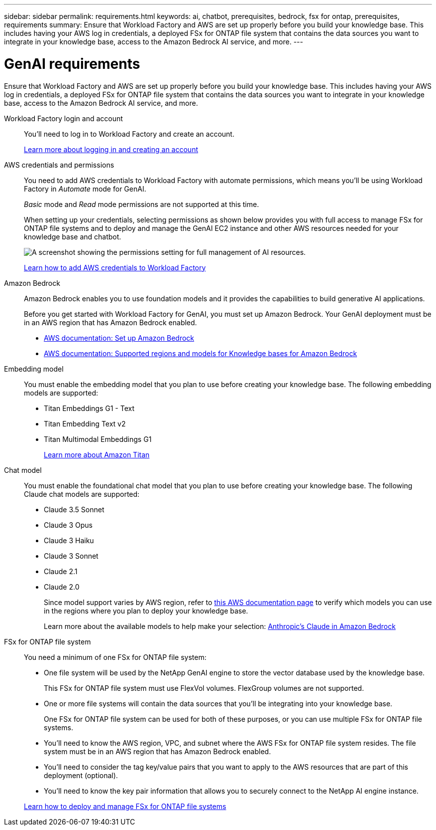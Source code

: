 ---
sidebar: sidebar
permalink: requirements.html
keywords: ai, chatbot, prerequisites, bedrock, fsx for ontap, prerequisites, requirements
summary: Ensure that Workload Factory and AWS are set up properly before you build your knowledge base. This includes having your AWS log in credentials, a deployed FSx for ONTAP file system that contains the data sources you want to integrate in your knowledge base, access to the Amazon Bedrock AI service, and more.
---

= GenAI requirements
:icons: font
:imagesdir: ./media/

[.lead]
Ensure that Workload Factory and AWS are set up properly before you build your knowledge base. This includes having your AWS log in credentials, a deployed FSx for ONTAP file system that contains the data sources you want to integrate in your knowledge base, access to the Amazon Bedrock AI service, and more.

Workload Factory login and account::
You'll need to log in to Workload Factory and create an account.
+
https://docs.netapp.com/us-en/workload-setup-admin/sign-up-saas.html[Learn more about logging in and creating an account^]

AWS credentials and permissions::
You need to add AWS credentials to Workload Factory with automate permissions, which means you'll be using Workload Factory in _Automate_ mode for GenAI.
+
_Basic_ mode and _Read_ mode permissions are not supported at this time.
+
When setting up your credentials, selecting permissions as shown below provides you with full access to manage FSx for ONTAP file systems and to deploy and manage the GenAI EC2 instance and other AWS resources needed for your knowledge base and chatbot.
+
image:screenshot-ai-permissions.png[A screenshot showing the permissions setting for full management of AI resources.]
+
https://docs.netapp.com/us-en/workload-setup-admin/add-credentials.html[Learn how to add AWS credentials to Workload Factory^]

Amazon Bedrock::
Amazon Bedrock enables you to use foundation models and it provides the capabilities to build generative AI applications.
+
Before you get started with Workload Factory for GenAI, you must set up Amazon Bedrock. Your GenAI deployment must be in an AWS region that has Amazon Bedrock enabled.
+
* https://docs.aws.amazon.com/bedrock/latest/userguide/setting-up.html[AWS documentation: Set up Amazon Bedrock^]
* https://docs.aws.amazon.com/bedrock/latest/userguide/knowledge-base-supported.html[AWS documentation: Supported regions and models for Knowledge bases for Amazon Bedrock^]

Embedding model::
You must enable the embedding model that you plan to use before creating your knowledge base. The following embedding models are supported:
+
* Titan Embeddings G1 - Text
* Titan Embedding Text v2
* Titan Multimodal Embeddings G1
+
https://aws.amazon.com/bedrock/titan/[Learn more about Amazon Titan^]

Chat model::
You must enable the foundational chat model that you plan to use before creating your knowledge base. The following Claude chat models are supported:
+
* Claude 3.5 Sonnet
* Claude 3 Opus
* Claude 3 Haiku
* Claude 3 Sonnet
* Claude 2.1
* Claude 2.0
+
Since model support varies by AWS region, refer to https://docs.aws.amazon.com/bedrock/latest/userguide/models-regions.html[this AWS documentation page^] to verify which models you can use in the regions where you plan to deploy your knowledge base.
+
Learn more about the available models to help make your selection: https://aws.amazon.com/bedrock/claude/[Anthropic's Claude in Amazon Bedrock^]

FSx for ONTAP file system::
You need a minimum of one FSx for ONTAP file system:
+
* One file system will be used by the NetApp GenAI engine to store the vector database used by the knowledge base. 
+
This FSx for ONTAP file system must use FlexVol volumes. FlexGroup volumes are not supported.

* One or more file systems will contain the data sources that you'll be integrating into your knowledge base. 
+
One FSx for ONTAP file system can be used for both of these purposes, or you can use multiple FSx for ONTAP file systems.

* You'll need to know the AWS region, VPC, and subnet where the AWS FSx for ONTAP file system resides. The file system must be in an AWS region that has Amazon Bedrock enabled.

* You'll need to consider the tag key/value pairs that you want to apply to the AWS resources that are part of this deployment (optional).

* You'll need to know the key pair information that allows you to securely connect to the NetApp AI engine instance.

+
https://docs.netapp.com/us-en/workload-fsx-ontap/create-file-system.html[Learn how to deploy and manage FSx for ONTAP file systems^]